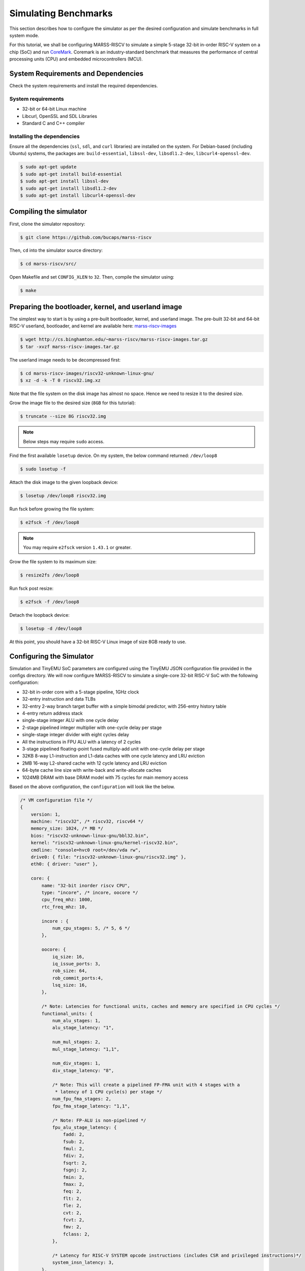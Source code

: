 =====================
Simulating Benchmarks
=====================
This section describes how to configure the simulator as per the desired configuration and simulate benchmarks in full system mode. 

For this tutorial, we shall be configuring MARSS-RISCV to simulate a simple 5-stage 32-bit in-order RISC-V system on a chip (SoC) and run `CoreMark <https://github.com/eembc/coremark>`_. Coremark is an industry-standard benchmark that measures the performance of central processing units (CPU) and embedded microcontrollers (MCU).

System Requirements and Dependencies
====================================
Check the system requirements and install the required dependencies.

System requirements
-------------------
* 32-bit or 64-bit Linux machine
* Libcurl, OpenSSL and SDL Libraries
* Standard C and C++ compiler

Installing the dependencies
---------------------------
Ensure all the dependencies (``ssl``, ``sdl``, and ``curl`` libraries) are installed on the system. For Debian-based (including Ubuntu) systems, the packages are: ``build-essential``, ``libssl-dev``, ``libsdl1.2-dev``, ``libcurl4-openssl-dev``.

.. code-block:: console

    $ sudo apt-get update
    $ sudo apt-get install build-essential
    $ sudo apt-get install libssl-dev
    $ sudo apt-get install libsdl1.2-dev
    $ sudo apt-get install libcurl4-openssl-dev

Compiling the simulator
=======================
First, clone the simulator repository:

.. code-block:: console

    $ git clone https://github.com/bucaps/marss-riscv

Then, ``cd`` into the simulator source directory:

.. code-block:: console

    $ cd marss-riscv/src/

Open Makefile and set ``CONFIG_XLEN`` to ``32``. Then, compile the simulator using:

.. code-block:: console

    $ make

Preparing the bootloader, kernel, and userland image
===================================================

The simplest way to start is by using a pre-built bootloader, kernel, and userland image. The pre-built 32-bit and 64-bit RISC-V userland, bootloader, and kernel are available here: `marss-riscv-images
<http://cs.binghamton.edu/~marss-riscv/marss-riscv-images.tar.gz>`_

.. code-block:: console

    $ wget http://cs.binghamton.edu/~marss-riscv/marss-riscv-images.tar.gz
    $ tar -xvzf marss-riscv-images.tar.gz

The userland image needs to be decompressed first:

.. code-block:: console

    $ cd marss-riscv-images/riscv32-unknown-linux-gnu/
    $ xz -d -k -T 0 riscv32.img.xz

Note that the file system on the disk image has almost no space. Hence we need to resize it to the desired size.

Grow the image file to the desired size (``8GB`` for this tutorial):

.. code-block:: console

    $ truncate --size 8G riscv32.img

.. note::
   Below steps may require ``sudo`` access.

Find the first available ``losetup`` device. On my system, the below command returned: ``/dev/loop8``

.. code-block:: console

    $ sudo losetup -f

Attach the disk image to the given loopback device:

.. code-block:: console

    $ losetup /dev/loop8 riscv32.img

Run fsck before growing the file system:

.. code-block:: console

    $ e2fsck -f /dev/loop8

.. note::
   You may require ``e2fsck`` version ``1.43.1`` or greater.

Grow the file system to its maximum size:

.. code-block:: console

    $ resize2fs /dev/loop8

Run fsck post resize:

.. code-block:: console

    $ e2fsck -f /dev/loop8

Detach the loopback device:

.. code-block:: console

    $ losetup -d /dev/loop8

At this point, you should have a 32-bit RISC-V Linux image of size 8GB ready to use.

Configuring the Simulator
=========================
Simulation and TinyEMU SoC parameters are configured using the TinyEMU JSON configuration file provided in the configs directory.  We will now configure MARSS-RISCV to simulate a single-core 32-bit RISC-V SoC with the following configuration:

* 32-bit in-order core with a 5-stage pipeline, 1GHz clock
* 32-entry instruction and data TLBs
* 32-entry 2-way branch target buffer with a simple bimodal predictor, with 256-entry history table
* 4-entry return address stack
* single-stage integer ALU with one cycle delay
* 2-stage pipelined integer multiplier with one-cycle delay per stage
* single-stage integer divider with eight cycles delay
* All the instructions in FPU ALU with a latency of 2 cycles
* 3-stage pipelined floating-point fused multiply-add unit with one-cycle delay per stage
* 32KB 8-way L1-instruction and L1-data caches with one cycle latency and LRU eviction
* 2MB 16-way L2-shared cache with 12 cycle latency and LRU eviction
* 64-byte cache line size with write-back and write-allocate caches
* 1024MB DRAM with base DRAM model with 75 cycles for  main memory access

Based on the above configuration, the ``configuration`` will look like the below. 

.. code-block:: json

    /* VM configuration file */
    {
        version: 1,
        machine: "riscv32", /* riscv32, riscv64 */
        memory_size: 1024, /* MB */
        bios: "riscv32-unknown-linux-gnu/bbl32.bin",
        kernel: "riscv32-unknown-linux-gnu/kernel-riscv32.bin",
        cmdline: "console=hvc0 root=/dev/vda rw",
        drive0: { file: "riscv32-unknown-linux-gnu/riscv32.img" },
        eth0: { driver: "user" },

        core: {
            name: "32-bit inorder riscv CPU",
            type: "incore", /* incore, oocore */
            cpu_freq_mhz: 1000,
            rtc_freq_mhz: 10,

            incore : {
                num_cpu_stages: 5, /* 5, 6 */
            },

            oocore: {
                iq_size: 16,
                iq_issue_ports: 3,
                rob_size: 64,
                rob_commit_ports:4,
                lsq_size: 16,
            },

            /* Note: Latencies for functional units, caches and memory are specified in CPU cycles */
            functional_units: {
                num_alu_stages: 1,
                alu_stage_latency: "1",
        
                num_mul_stages: 2,
                mul_stage_latency: "1,1",
        
                num_div_stages: 1,
                div_stage_latency: "8",
        
                /* Note: This will create a pipelined FP-FMA unit with 4 stages with a
                 * latency of 1 CPU cycle(s) per stage */
                num_fpu_fma_stages: 2,
                fpu_fma_stage_latency: "1,1",
        
                /* Note: FP-ALU is non-pipelined */
                fpu_alu_stage_latency: {
                    fadd: 2,
                    fsub: 2,
                    fmul: 2,
                    fdiv: 2,
                    fsqrt: 2,
                    fsgnj: 2,
                    fmin: 2,
                    fmax: 2,
                    feq: 2,
                    flt: 2,
                    fle: 2,
                    cvt: 2,
                    fcvt: 2,
                    fmv: 2,
                    fclass: 2,
                },

                /* Latency for RISC-V SYSTEM opcode instructions (includes CSR and privileged instructions)*/
                system_insn_latency: 3,
            },
        
            bpu: {
                enable: "true", /* true, false */
                flush_on_context_switch: "false", /* true, false */

                btb: {
                    size: 32,
                    ways: 2,
                    eviction_policy: "lru", /* lru, random */
                },
        
                bpu_type: "bimodal", /* bimodal, adaptive */
        
                bimodal: {
                    bht_size: 256,
                },
        
                adaptive: {
                    ght_size: 1,
                    pht_size: 1,
                    history_bits: 2,
                    aliasing_func_type: "xor", /* xor, and, none */

                    /* Given config for adaptive predictor will create a Gshare predictor:
                    *   1) global history table consisting of one entry, entry includes a 2-bit history register
                    *   2) pattern history table consisting of one entry, entry includes an array of 4 saturating counters
                    *   3) value of history register will be `xor` ed with branch PC to index into the array of saturating counters
                    */
                },
        
                ras_size: 4, /* value 0 disables RAS */
            },
        
            caches: {
                enable_l1_caches: "true", /* true, false */
                allocate_on_write_miss: "true", /* true, false */
                write_policy: "writeback", /* writeback, writethrough */
                line_size: 64, /* Bytes */
        
                icache: {
                    size: 32, /* KB */
                    ways: 8,
                    latency: 1,
                    eviction: "lru", /* lru, random */
                },
        
                dcache: {
                    size: 32, /* KB */
                    ways: 8,
                    latency: 1,
                    eviction: "lru", /* lru, random */
                },
        
                l2_shared_cache: {
                    enable: "true",
                    size: 2048, /* KB */
                    ways: 16,
                    latency: 12,
                    eviction: "lru", /* lru, random */
                },
            },
        },

        memory: {
            tlb_size: 32,

            /* Memory controller burst-length in bytes */ 
            /* Note: This is automatically set to cache line size if caches are enabled */
            burst_length: 64, /* Bytes */

            base_dram_model: {
                mem_access_latency: 75,
            },

            dramsim3: {
                config_file: "DRAMsim3/configs/DDR4_4Gb_x16_2400.ini",
            },

            ramulator: {
                config_file: "ramulator/configs/DDR4-config.cfg",
            },
        },
    }


Run the simulator
=================

.. code-block:: console

    $ ./marss-riscv -rw -ctrlc -sim-mem-model base <path-to-config-file>

Load the benchmark and the simulation utility programs inside the guest VM
==========================================================================
Now we will load the CoreMark benchmark and MARSS-RISCV simulation utility programs using ``git clone`` inside the guest VM. Before that, you may want to set the time to the current time in the VM manually. So in the guest terminal, type:

.. code-block:: console

    $ date --set="9 Dec 2019 10:00:00"

To clone the repos, type:

.. code-block:: console

    $ git clone https://github.com/eembc/coremark.git
    $ git clone https://github.com/bucaps/marss-riscv-utils.git

To install the simulation utility programs, type:

.. code-block:: console

    $ cd marss-riscv-utils
    $ make

This installs the following commands (programs): ``simstart``, ``simstop`` and ``simulate``, which will help us to enable and disable simulation mode, before and after running CoreMark, respectively. 

At this point, we are pretty much ready to run CoreMark.

Run Benchmark
=============

Switch to CoreMark directory inside the guest VM and compile the benchmark:

.. code-block:: console

    $ cd ../coremark
    $ make compile

This will generate the coremark executable: ``coremark.exe``. It has 3 set of inputs and the command lines are as follows (based on Makefile):

* ``./coremark.exe  0x0 0x0 0x66 0 7 1 2000 > ./run1.log``
* ``./coremark.exe  0x3415 0x3415 0x66 0 7 1 2000  > ./run2.log``
* ``./coremark.exe 8 8 8 0 7 1 2000 > ./run3.log``

Then, to simulate the benchmark inside the guest VM, type:

.. code-block:: console

    $ simstart; ./coremark.exe  0x0 0x0 0x66 0 7 1 2000 > ./run1.log; simstop;
    $ simstart; ./coremark.exe  0x3415 0x3415 0x66 0 7 1 2000  > ./run2.log; simstop;
    $ simstart; ./coremark.exe 8 8 8 0 7 1 2000 > ./run3.log; simstop;

After every ``simstop`` command, the summary of the performance stats is printed on the console, and the stats file for every run is generated based on the current time-stamp.
